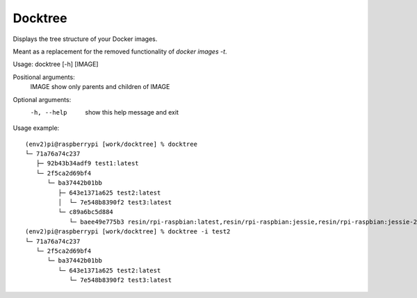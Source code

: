 ========
Docktree
========

Displays the tree structure of your Docker images.

Meant as a replacement for the removed functionality of `docker images -t`.

Usage: docktree [-h] [IMAGE]

Positional arguments:
    IMAGE       show only parents and children of IMAGE

Optional arguments:
    -h, --help  show this help message and exit

Usage example:
::

    (env2)pi@raspberrypi [work/docktree] % docktree
    └─ 71a76a74c237
       ├─ 92b43b34adf9 test1:latest
       └─ 2f5ca2d69bf4
          └─ ba37442b01bb
             ├─ 643e1371a625 test2:latest
             │  └─ 7e548b8390f2 test3:latest
             └─ c89a6bc5d884
                └─ baee49e775b3 resin/rpi-raspbian:latest,resin/rpi-raspbian:jessie,resin/rpi-raspbian:jessie-2015-10-21
    (env2)pi@raspberrypi [work/docktree] % docktree -i test2
    └─ 71a76a74c237
       └─ 2f5ca2d69bf4
          └─ ba37442b01bb
             └─ 643e1371a625 test2:latest
                └─ 7e548b8390f2 test3:latest


